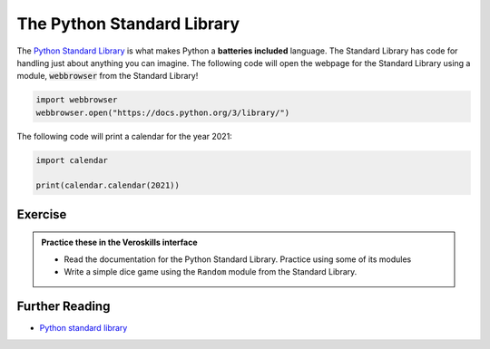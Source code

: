 The Python Standard Library
=============================

The `Python Standard Library <https://docs.python.org/3/library/>`_ is what makes Python a **batteries included** language. The Standard Library has code for handling just about anything you can imagine. The following code will open the webpage for the Standard Library using a module, :code:`webbrowser` from the Standard Library!

.. code-block:: python

    import webbrowser
    webbrowser.open("https://docs.python.org/3/library/")

The following code will print a calendar for the year 2021:

.. code-block:: python

    import calendar

    print(calendar.calendar(2021))



Exercise
++++++++

.. admonition:: Practice these in the Veroskills interface

   - Read the documentation for the Python Standard Library. Practice using some of its modules
   - Write a simple dice game using the ``Random`` module from the Standard Library.



Further Reading
+++++++++++++++

- `Python standard library <https://docs.python.org/3/library/>`_ 